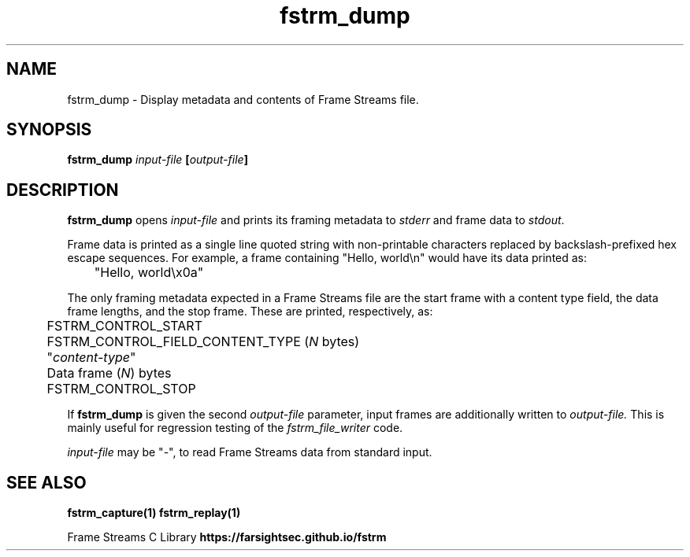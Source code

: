 .TH fstrm_dump 1

.SH NAME

fstrm_dump \- Display metadata and contents of Frame Streams file.

.SH SYNOPSIS

.B fstrm_dump \fIinput-file\fB [\fIoutput-file\fB]

.SH DESCRIPTION

.B fstrm_dump
opens
.I input-file
and prints its framing metadata to \fIstderr\fR and frame data to \fIstdout\fR.

Frame data is printed as a single line quoted string with non-printable
characters replaced by backslash-prefixed hex escape sequences. For example,
a frame containing "Hello, world\\n" would have its data printed as:

	 "Hello, world\\x0a"

The only framing metadata expected in a Frame Streams file are the
start frame with a content type field, the data frame lengths, and
the stop frame. These are printed, respectively, as:

	FSTRM_CONTROL_START

	FSTRM_CONTROL_FIELD_CONTENT_TYPE (\fIN\fR bytes)
.br
	 "\fIcontent-type\fR"

	Data frame (\fIN\fR) bytes

	FSTRM_CONTROL_STOP

If
.B fstrm_dump
is given the second
.I output-file
parameter, input frames are additionally written to
.I output-file.
This is mainly useful for regression testing of the
.I fstrm_file_writer
code.

.I input-file
may be "-", to read Frame Streams data from standard input.

.SH SEE ALSO

.B fstrm_capture(1)
.B fstrm_replay(1)

Frame Streams C Library \fBhttps://farsightsec.github.io/fstrm\fR
